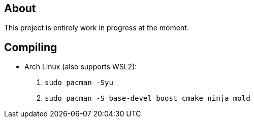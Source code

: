 == About
This project is entirely work in progress at the moment.

== Compiling
* Arch Linux (also supports WSL2):
. `sudo pacman -Syu`
. `sudo pacman -S base-devel boost cmake ninja mold`
